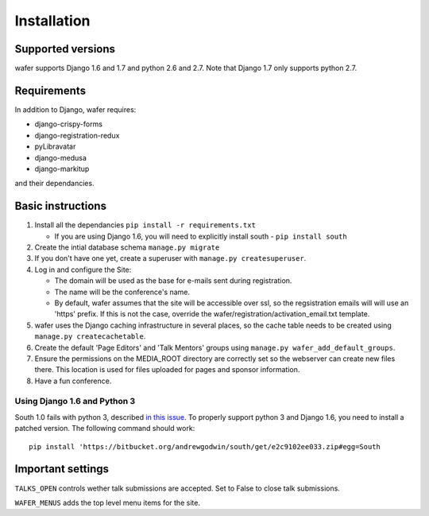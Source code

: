 ============
Installation
============

Supported versions
==================

wafer supports Django 1.6 and 1.7 and python 2.6 and 2.7.
Note that Django 1.7 only supports python 2.7.

Requirements
============

In addition to Django, wafer requires:

* django-crispy-forms
* django-registration-redux
* pyLibravatar
* django-medusa
* django-markitup

and their dependancies.

Basic instructions
==================


#. Install all the dependancies
   ``pip install -r requirements.txt``
 
   * If you are using Django 1.6, you will need to explicitly install
     south - ``pip install south``

#. Create the intial database schema
   ``manage.py migrate``

#. If you don't have one yet, create a superuser with
   ``manage.py createsuperuser``.

#. Log in and configure the Site:

   * The domain will be used as the base for e-mails sent during
     registration.

   * The name will be the conference's name.

   * By default, wafer assumes that the site will be accessible over ssl,
     so the regsistration emails will will use an 'https' prefix. If this
     is not the case, override the wafer/registration/activation_email.txt
     template.

#. wafer uses the Django caching infrastructure in several places, so
   the cache table needs to be created using ``manage.py createcachetable``.

#. Create the default 'Page Editors' and 'Talk Mentors' groups using
   ``manage.py wafer_add_default_groups``.

#. Ensure the permissions on the MEDIA_ROOT directory are correctly set so the
   webserver can create new files there. This location is used for files uploaded
   for pages and sponsor information.

#. Have a fun conference.

Using Django 1.6 and Python 3
-----------------------------

South 1.0 fails with python 3, described `in this issue`_. To properly support
python 3 and Django 1.6, you need to install a patched version. The following
command should work::

    pip install 'https://bitbucket.org/andrewgodwin/south/get/e2c9102ee033.zip#egg=South

.. _in this issue: https://bitbucket.org/andrewgodwin/south/pull-request/162/fixed-a-python-3-incompatibility-by


Important settings
==================

``TALKS_OPEN`` controls wether talk submissions are accepted. Set to False to close talk submissions.

``WAFER_MENUS`` adds the top level menu items for the site. 



